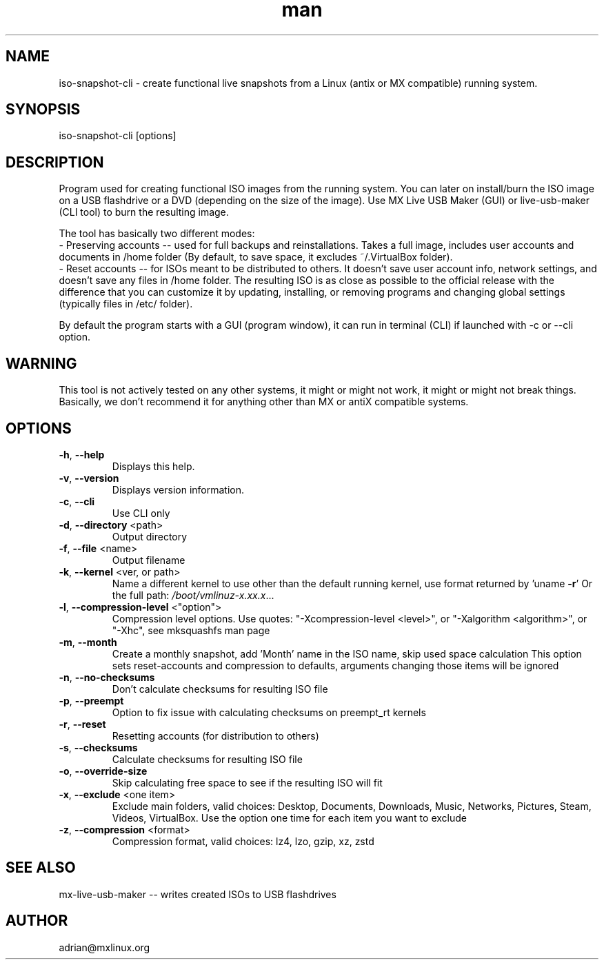 .\" Manpage for iso-snapshot-cli.
.\" Contact adrian@mxlinux.org to correct errors or typos.
.TH man 8 "Feb 2021" "1.0" "iso-snapshot-cli man page"
.SH NAME
iso-snapshot-cli \- create functional live snapshots from a Linux (antix or MX compatible) running system.
.SH SYNOPSIS
iso-snapshot-cli [options]
.SH DESCRIPTION
Program used for creating functional ISO images from the running system. You can later on install/burn the ISO image on a USB flashdrive or a DVD (depending on the size of the image). Use MX Live USB Maker (GUI) or live-usb-maker (CLI tool) to burn the resulting image.

The tool has basically two different modes:
  - Preserving accounts -- used for full backups and reinstallations. Takes a full image, includes user accounts and documents in /home folder (By default, to save space, it excludes ~/.VirtualBox folder).
  - Reset accounts -- for ISOs meant to be distributed to others. It doesn't save user account info, network settings, and doesn't save any files in /home folder. The resulting ISO is as close as possible to the official release with the difference that you can customize it by updating, installing, or removing programs and changing global settings (typically files in /etc/ folder).

By default the program starts with a GUI (program window), it can run in terminal (CLI) if launched with -c or --cli option.

.SH WARNING
This tool is not actively tested on any other systems, it might or might not work, it might or might not break things. Basically, we don't recommend it for anything other than MX or antiX compatible systems.

.SH OPTIONS
.TP
\fB\-h\fR, \fB\-\-help\fR
Displays this help.
.TP
\fB\-v\fR, \fB\-\-version\fR
Displays version information.
.TP
\fB\-c\fR, \fB\-\-cli\fR
Use CLI only
.TP
\fB\-d\fR, \fB\-\-directory\fR <path>
Output directory
.TP
\fB\-f\fR, \fB\-\-file\fR <name>
Output filename
.TP
\fB\-k\fR, \fB\-\-kernel\fR <ver, or path>
Name a different kernel to use other than the
default running kernel, use format returned by
\&'uname \fB\-r\fR' Or the full path:
\fI\,/boot/vmlinuz\-x.xx.x\/\fP...
.TP
\fB\-l\fR, \fB\-\-compression\-level\fR <"option">
Compression level options. Use quotes: 
"-Xcompression-level <level>", or "-Xalgorithm <algorithm>",
or "-Xhc", see mksquashfs man page
.TP
\fB\-m\fR, \fB\-\-month\fR
Create a monthly snapshot, add 'Month' name in
the ISO name, skip used space calculation This
option sets reset\-accounts and compression to
defaults, arguments changing those items will be
ignored
.TP
\fB\-n\fR, \fB\-\-no\-checksums\fR
Don't calculate checksums for resulting ISO file
.TP
\fB\-p\fR, \fB\-\-preempt\fR
Option to fix issue with calculating checksums
on preempt_rt kernels
.TP
\fB\-r\fR, \fB\-\-reset\fR
Resetting accounts (for distribution to others)
.TP
\fB\-s\fR, \fB\-\-checksums\fR
Calculate checksums for resulting ISO file
.TP
\fB\-o\fR, \fB\-\-override-size\fR
Skip calculating free space to see if the resulting 
ISO will fit
.TP
\fB\-x\fR, \fB\-\-exclude\fR <one item>
Exclude main folders, valid choices: Desktop,
Documents, Downloads, Music, Networks, Pictures,
Steam, Videos, VirtualBox. Use the option one time 
for each item you want to exclude
.TP
\fB\-z\fR, \fB\-\-compression\fR <format>
Compression format, valid choices: lz4, lzo,
gzip, xz, zstd


.SH SEE ALSO
mx-live-usb-maker -- writes created ISOs to USB flashdrives 
.SH AUTHOR
adrian@mxlinux.org
